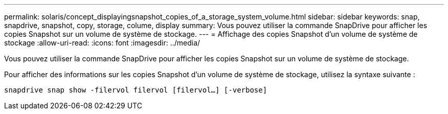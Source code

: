---
permalink: solaris/concept_displayingsnapshot_copies_of_a_storage_system_volume.html 
sidebar: sidebar 
keywords: snap, snapdrive, snapshot, copy, storage, colume, display 
summary: Vous pouvez utiliser la commande SnapDrive pour afficher les copies Snapshot sur un volume de système de stockage. 
---
= Affichage des copies Snapshot d'un volume de système de stockage
:allow-uri-read: 
:icons: font
:imagesdir: ../media/


[role="lead"]
Vous pouvez utiliser la commande SnapDrive pour afficher les copies Snapshot sur un volume de système de stockage.

Pour afficher des informations sur les copies Snapshot d'un volume de système de stockage, utilisez la syntaxe suivante :

`snapdrive snap show -filervol filervol [filervol...] [-verbose]`
